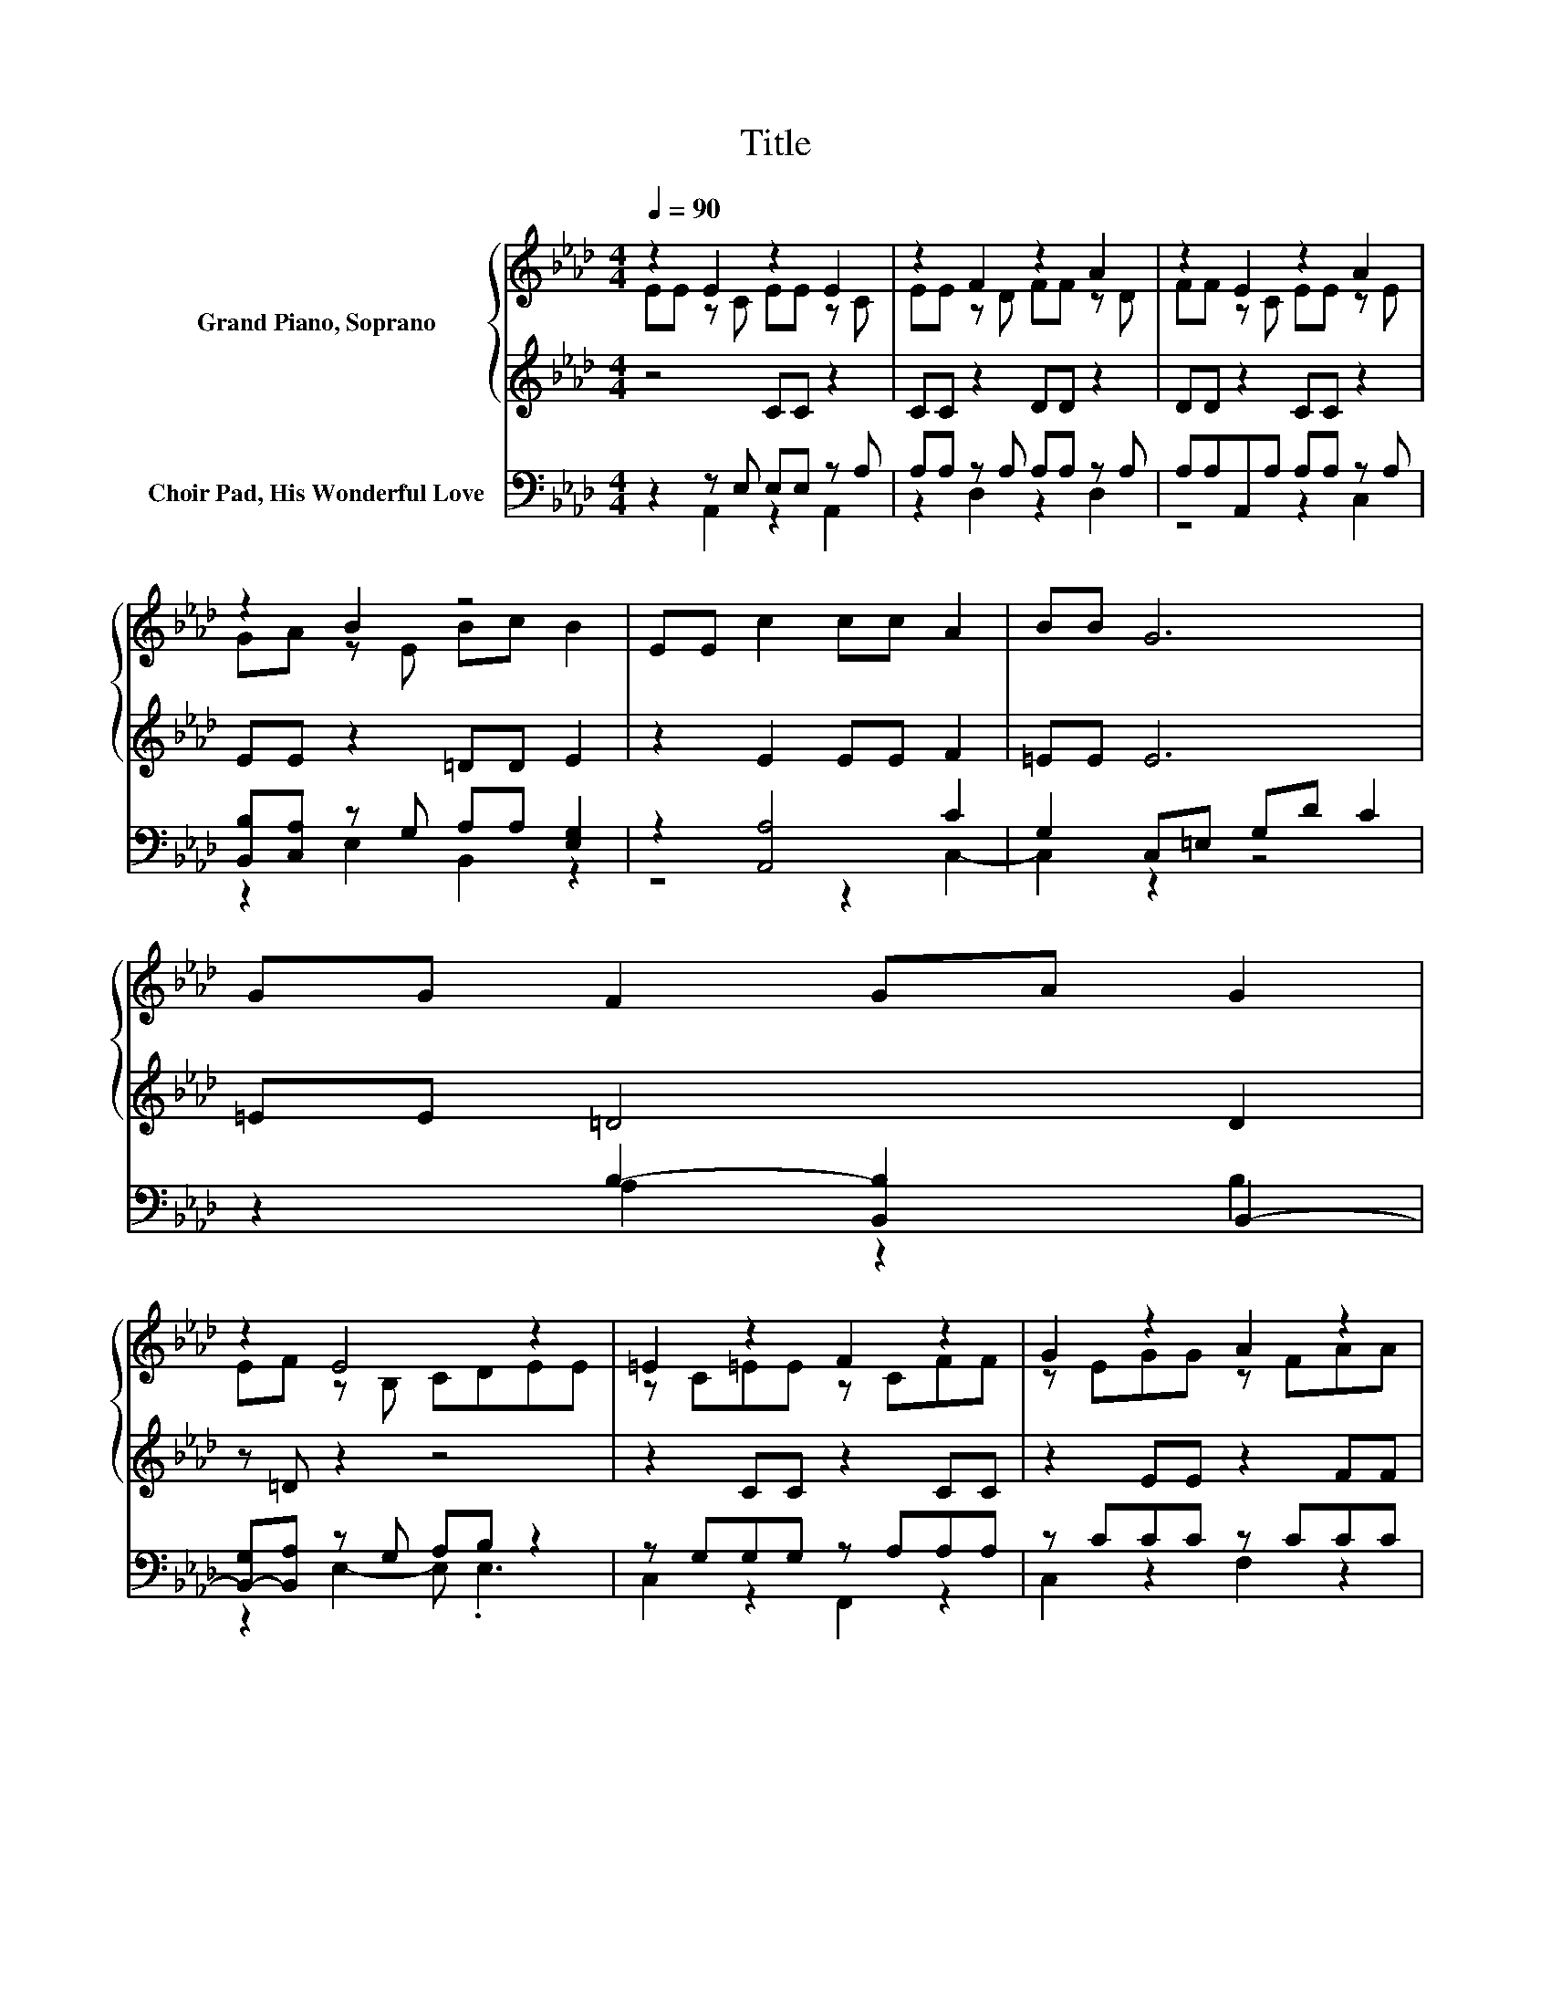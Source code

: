 X:1
T:Title
%%score { ( 1 2 ) | 3 } ( 4 5 )
L:1/8
Q:1/4=90
M:4/4
K:Ab
V:1 treble nm="Grand Piano, Soprano"
V:2 treble 
V:3 treble 
V:4 bass nm="Choir Pad, His Wonderful Love"
V:5 bass 
V:1
 z2 E2 z2 E2 | z2 F2 z2 A2 | z2 E2 z2 A2 | z2 B2 z4 | EE c2 cc A2 | BB G6 | GG F2 GA G2 | %7
 z2 E4 z2 | =E2 z2 F2 z2 | G2 z2 A2 z2 | d2 z2 B2 z2 | c2 AG F2 FG | A2 AA B2 _cc | c4 e2 ee | %14
 =d2 FG A2 GF | B6 E2 | c2 _c=c e2 dc | B4 F2 F2 | B2 =AB d2 cB | A4 E2 EE | c2 _c=c e2 e2 | %21
 A2 AA d2 dd | c2 dc f2 G2 | A8 |] %24
V:2
 EE z C EE z C | EE z D FF z D | FF z C EE z E | GA z E Bc B2 | x8 | x8 | x8 | EF z B, CDEE | %8
 z C=EE z CFF | z EGG z FAA | z Fdd z D_cc | x8 | x8 | x8 | x8 | x8 | x8 | x8 | x8 | x8 | x8 | x8 | %22
 x8 | x8 |] %24
V:3
 z4 CC z2 | CC z2 DD z2 | DD z2 CC z2 | EE z2 =DD E2 | z2 E2 EE F2 | =EE E6 | =EE =D4 D2 | %7
 z =D z2 z4 | z2 CC z2 CC | z2 EE z2 FF | z2 FF z2 DF | =E2 FE C2 CE | F2 F2 F2 F2 | %13
 =E4 [_EGd]2 z2 | F2 =DE F2 ED | D6 C2 | E2 =DE E2 EE | F4 D2 D2 | D2 CD D2 ED | C6 CC | %20
 E2 =DE E2 _G2 | F2 FF F2 =EE | E2 EE [=DF]2 _D2 | C2 D2 C4 |] %24
V:4
 z2 z E, E,E, z A, | A,A, z A, A,A, z A, | A,A,A,,A, A,A, z A, | [B,,B,][C,A,] z G, A,A, [E,G,]2 | %4
 z2 [A,,A,]4 C2 | G,2 C,=E, G,D C2 | z2 B,2- [B,,B,]2 B,,2- | [B,,-G,][B,,A,] z G, A,B, z2 | %8
 z G,G,G, z A,A,A, | z CCC z CCC | B,,B,B,B, z F,F,D, | C,G,CB, A,2 z2 | D,A,DA, D,A,DA, | %13
 C,G,_G,A, [E,=G,]2 z2 | B,,F,B,F, B,,F,B,A, | E,,G,_G,A, [E,=G,]2 [A,,A,]2 | %16
 [A,,A,]2 [A,,A,][A,,A,] [C,A,]2 [B,,G,][A,,A,] | [D,A,]2 [D,A,]2 [D,A,]2 [D,A,]2 | %18
 [E,G,]2 [E,_G,][E,=G,] [E,G,]2 [E,A,][E,G,] | [A,,A,]2 [A,,E,]2 [A,,A,]2 [A,,A,][A,,A,] | %20
 [A,,A,]2 [A,,A,][A,,A,] [C,A,]2 [A,,A,]2 | [D,A,]2 [D,A,][D,A,] [D,A,]2 [D,A,][D,A,] | %22
 [E,A,]2 [E,G,][E,A,] [B,,A,]2 [E,B,]2 | A,2 G,F, E,4 |] %24
V:5
 z2 A,,2 z2 A,,2 | z2 D,2 z2 D,2 | z4 z2 C,2 | z2 E,2 B,,2 z2 | z4 z2 C,2- | C,2 z2 z4 | %6
 z2 A,2 z2 B,2 | z2 E,2- E, .E,3 | C,2 z2 F,,2 z2 | C,2 z2 F,2 z2 | z4 D,2 z2 | x8 | x8 | x8 | x8 | %15
 x8 | x8 | x8 | x8 | x8 | x8 | x8 | x8 | A,,8 |] %24

